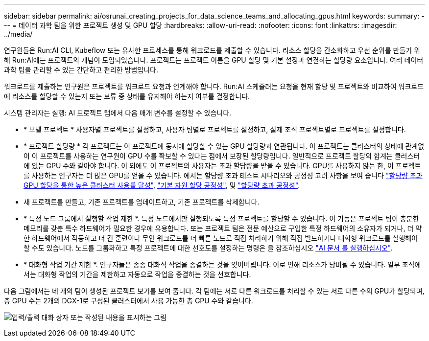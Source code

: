 ---
sidebar: sidebar 
permalink: ai/osrunai_creating_projects_for_data_science_teams_and_allocating_gpus.html 
keywords:  
summary:  
---
= 데이터 과학 팀을 위한 프로젝트 생성 및 GPU 할당
:hardbreaks:
:allow-uri-read: 
:nofooter: 
:icons: font
:linkattrs: 
:imagesdir: ../media/


[role="lead"]
연구원들은 Run:AI CLI, Kubeflow 또는 유사한 프로세스를 통해 워크로드를 제출할 수 있습니다. 리소스 할당을 간소화하고 우선 순위를 만들기 위해 Run:AI에는 프로젝트의 개념이 도입되었습니다. 프로젝트는 프로젝트 이름을 GPU 할당 및 기본 설정과 연결하는 할당량 요소입니다. 여러 데이터 과학 팀을 관리할 수 있는 간단하고 편리한 방법입니다.

워크로드를 제출하는 연구원은 프로젝트를 워크로드 요청과 연계해야 합니다. Run:AI 스케줄러는 요청을 현재 할당 및 프로젝트와 비교하여 워크로드에 리소스를 할당할 수 있는지 또는 보류 중 상태를 유지해야 하는지 여부를 결정합니다.

시스템 관리자는 실행: AI 프로젝트 탭에서 다음 매개 변수를 설정할 수 있습니다.

* * 모델 프로젝트 * 사용자별 프로젝트를 설정하고, 사용자 팀별로 프로젝트를 설정하고, 실제 조직 프로젝트별로 프로젝트를 설정합니다.
* * 프로젝트 할당량 * 각 프로젝트는 이 프로젝트에 동시에 할당할 수 있는 GPU 할당량과 연관됩니다. 이 프로젝트는 클러스터의 상태에 관계없이 이 프로젝트를 사용하는 연구원이 GPU 수를 확보할 수 있다는 점에서 보장된 할당량입니다. 일반적으로 프로젝트 할당의 합계는 클러스터에 있는 GPU 수와 같아야 합니다. 이 외에도 이 프로젝트의 사용자는 초과 할당량을 받을 수 있습니다. GPU를 사용하지 않는 한, 이 프로젝트를 사용하는 연구자는 더 많은 GPU를 얻을 수 있습니다. 에서는 할당량 초과 테스트 시나리오와 공정성 고려 사항을 보여 줍니다 link:osrunai_achieving_high_cluster_utilization_with_over-uota_gpu_allocation.html["할당량 초과 GPU 할당을 통한 높은 클러스터 사용률 달성"], link:osrunai_basic_resource_allocation_fairness.html["기본 자원 할당 공정성"], 및 link:osrunai_over-quota_fairness.html["할당량 초과 공정성"].
* 새 프로젝트를 만들고, 기존 프로젝트를 업데이트하고, 기존 프로젝트를 삭제합니다.
* * 특정 노드 그룹에서 실행할 작업 제한 *. 특정 노드에서만 실행되도록 특정 프로젝트를 할당할 수 있습니다. 이 기능은 프로젝트 팀이 충분한 메모리를 갖춘 특수 하드웨어가 필요한 경우에 유용합니다. 또는 프로젝트 팀은 전문 예산으로 구입한 특정 하드웨어의 소유자가 되거나, 더 약한 하드웨어에서 작동하고 더 긴 훈련이나 무인 워크로드를 더 빠른 노드로 직접 처리하기 위해 직접 빌드하거나 대화형 워크로드를 실행해야 할 수도 있습니다. 노드를 그룹화하고 특정 프로젝트에 대한 선호도를 설정하는 명령은 을 참조하십시오  https://docs.run.ai/Administrator/Admin-User-Interface-Setup/Working-with-Projects/["AI 문서 를 실행하십시오"^].
* * 대화형 작업 기간 제한 *. 연구자들은 종종 대화식 작업을 종결하는 것을 잊어버립니다. 이로 인해 리소스가 낭비될 수 있습니다. 일부 조직에서는 대화형 작업의 기간을 제한하고 자동으로 작업을 종결하는 것을 선호합니다.


다음 그림에서는 네 개의 팀이 생성된 프로젝트 보기를 보여 줍니다. 각 팀에는 서로 다른 워크로드를 처리할 수 있는 서로 다른 수의 GPU가 할당되며, 총 GPU 수는 2개의 DGX-1로 구성된 클러스터에서 사용 가능한 총 GPU 수와 같습니다.

image:osrunai_image4.png["입력/출력 대화 상자 또는 작성된 내용을 표시하는 그림"]
